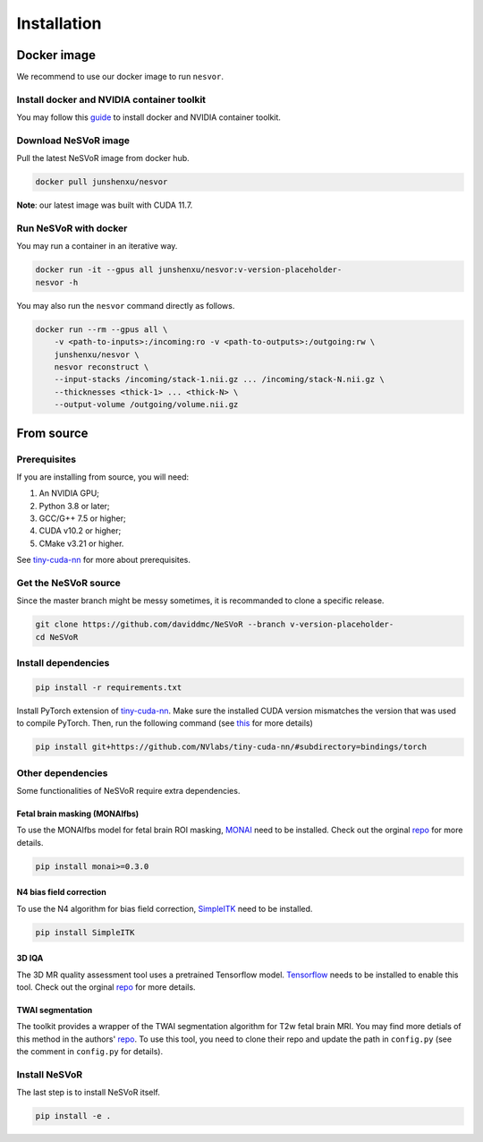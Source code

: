 Installation
============

Docker image
------------

We recommend to use our docker image to run ``nesvor``.

Install docker and NVIDIA container toolkit
^^^^^^^^^^^^^^^^^^^^^^^^^^^^^^^^^^^^^^^^^^^

You may follow this `guide <https://docs.nvidia.com/datacenter/cloud-native/container-toolkit/install-guide.html>`_ to install docker and NVIDIA container toolkit.

Download NeSVoR image
^^^^^^^^^^^^^^^^^^^^^

Pull the latest NeSVoR image from docker hub.

.. code-block:: bash

    docker pull junshenxu/nesvor

**Note**: our latest image was built with CUDA 11.7.

Run NeSVoR with docker
^^^^^^^^^^^^^^^^^^^^^^

You may run a container in an iterative way.

.. code-block:: bash

    docker run -it --gpus all junshenxu/nesvor:v-version-placeholder-
    nesvor -h

You may also run the ``nesvor`` command directly as follows.

.. code-block:: bash

    docker run --rm --gpus all \
        -v <path-to-inputs>:/incoming:ro -v <path-to-outputs>:/outgoing:rw \
        junshenxu/nesvor \
        nesvor reconstruct \
        --input-stacks /incoming/stack-1.nii.gz ... /incoming/stack-N.nii.gz \
        --thicknesses <thick-1> ... <thick-N> \
        --output-volume /outgoing/volume.nii.gz

From source
------------

Prerequisites
^^^^^^^^^^^^^

If you are installing from source, you will need:

#. An NVIDIA GPU;
#. Python 3.8 or later;
#. GCC/G++ 7.5 or higher;
#. CUDA v10.2 or higher;
#. CMake v3.21 or higher.

See `tiny-cuda-nn <https://github.com/NVlabs/tiny-cuda-nn>`_ for more about prerequisites.

Get the NeSVoR source
^^^^^^^^^^^^^^^^^^^^^

Since the master branch might be messy sometimes, it is recommanded to clone a specific release.

.. code-block:: bash

    git clone https://github.com/daviddmc/NeSVoR --branch v-version-placeholder-
    cd NeSVoR


Install dependencies
^^^^^^^^^^^^^^^^^^^^

.. code-block:: bash

    pip install -r requirements.txt

Install PyTorch extension of `tiny-cuda-nn <https://github.com/NVlabs/tiny-cuda-nn>`_. 
Make sure the installed CUDA version mismatches the version that was used to compile PyTorch. 
Then, run the following command (see `this <https://github.com/NVlabs/tiny-cuda-nn#pytorch-extension>`_ for more details)

.. code-block:: bash

    pip install git+https://github.com/NVlabs/tiny-cuda-nn/#subdirectory=bindings/torch

Other dependencies
^^^^^^^^^^^^^^^^^^

Some functionalities of NeSVoR require extra dependencies.

Fetal brain masking (MONAIfbs)
++++++++++++++++++++++++++++++

To use the MONAIfbs model for fetal brain ROI masking, `MONAI <https://monai.io/>`_ need to be installed.
Check out the orginal `repo <https://github.com/gift-surg/MONAIfbs>`__ for more details.

.. code-block:: bash

   pip install monai>=0.3.0

N4 bias field correction
++++++++++++++++++++++++

To use the N4 algorithm for bias field correction, `SimpleITK <https://simpleitk.readthedocs.io/>`_ need to be installed.

.. code-block:: bash

   pip install SimpleITK

3D IQA
++++++

The 3D MR quality assessment tool uses a pretrained Tensorflow model.
`Tensorflow <https://www.tensorflow.org/install/pip>`_ needs to be installed to enable this tool.
Check out the orginal `repo <https://github.com/FNNDSC/pl-fetal-brain-assessment>`__ for more details.

TWAI segmentation
+++++++++++++++++

The toolkit provides a wrapper of the TWAI segmentation algorithm for T2w fetal brain MRI. 
You may find more detials of this method in the authors' `repo <https://github.com/LucasFidon/trustworthy-ai-fetal-brain-segmentation>`__. 
To use this tool, you need to clone their repo and update the path in ``config.py`` (see the comment in ``config.py`` for details). 

Install NeSVoR
^^^^^^^^^^^^^^

The last step is to install NeSVoR itself.

.. code-block:: bash

    pip install -e .
